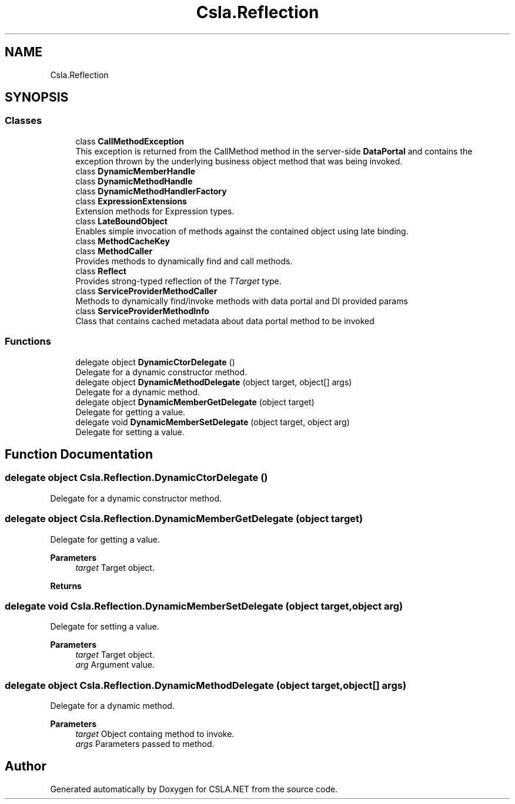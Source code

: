 .TH "Csla.Reflection" 3 "Thu Jul 22 2021" "Version 5.4.2" "CSLA.NET" \" -*- nroff -*-
.ad l
.nh
.SH NAME
Csla.Reflection
.SH SYNOPSIS
.br
.PP
.SS "Classes"

.in +1c
.ti -1c
.RI "class \fBCallMethodException\fP"
.br
.RI "This exception is returned from the CallMethod method in the server-side \fBDataPortal\fP and contains the exception thrown by the underlying business object method that was being invoked\&. "
.ti -1c
.RI "class \fBDynamicMemberHandle\fP"
.br
.ti -1c
.RI "class \fBDynamicMethodHandle\fP"
.br
.ti -1c
.RI "class \fBDynamicMethodHandlerFactory\fP"
.br
.ti -1c
.RI "class \fBExpressionExtensions\fP"
.br
.RI "Extension methods for Expression types\&. "
.ti -1c
.RI "class \fBLateBoundObject\fP"
.br
.RI "Enables simple invocation of methods against the contained object using late binding\&. "
.ti -1c
.RI "class \fBMethodCacheKey\fP"
.br
.ti -1c
.RI "class \fBMethodCaller\fP"
.br
.RI "Provides methods to dynamically find and call methods\&. "
.ti -1c
.RI "class \fBReflect\fP"
.br
.RI "Provides strong-typed reflection of the \fITTarget\fP  type\&. "
.ti -1c
.RI "class \fBServiceProviderMethodCaller\fP"
.br
.RI "Methods to dynamically find/invoke methods with data portal and DI provided params "
.ti -1c
.RI "class \fBServiceProviderMethodInfo\fP"
.br
.RI "Class that contains cached metadata about data portal method to be invoked "
.in -1c
.SS "Functions"

.in +1c
.ti -1c
.RI "delegate object \fBDynamicCtorDelegate\fP ()"
.br
.RI "Delegate for a dynamic constructor method\&. "
.ti -1c
.RI "delegate object \fBDynamicMethodDelegate\fP (object target, object[] args)"
.br
.RI "Delegate for a dynamic method\&. "
.ti -1c
.RI "delegate object \fBDynamicMemberGetDelegate\fP (object target)"
.br
.RI "Delegate for getting a value\&. "
.ti -1c
.RI "delegate void \fBDynamicMemberSetDelegate\fP (object target, object arg)"
.br
.RI "Delegate for setting a value\&. "
.in -1c
.SH "Function Documentation"
.PP 
.SS "delegate object Csla\&.Reflection\&.DynamicCtorDelegate ()"

.PP
Delegate for a dynamic constructor method\&. 
.SS "delegate object Csla\&.Reflection\&.DynamicMemberGetDelegate (object target)"

.PP
Delegate for getting a value\&. 
.PP
\fBParameters\fP
.RS 4
\fItarget\fP Target object\&.
.RE
.PP
\fBReturns\fP
.RS 4
.RE
.PP

.SS "delegate void Csla\&.Reflection\&.DynamicMemberSetDelegate (object target, object arg)"

.PP
Delegate for setting a value\&. 
.PP
\fBParameters\fP
.RS 4
\fItarget\fP Target object\&.
.br
\fIarg\fP Argument value\&.
.RE
.PP

.SS "delegate object Csla\&.Reflection\&.DynamicMethodDelegate (object target, object[] args)"

.PP
Delegate for a dynamic method\&. 
.PP
\fBParameters\fP
.RS 4
\fItarget\fP Object containg method to invoke\&. 
.br
\fIargs\fP Parameters passed to method\&. 
.RE
.PP

.SH "Author"
.PP 
Generated automatically by Doxygen for CSLA\&.NET from the source code\&.
